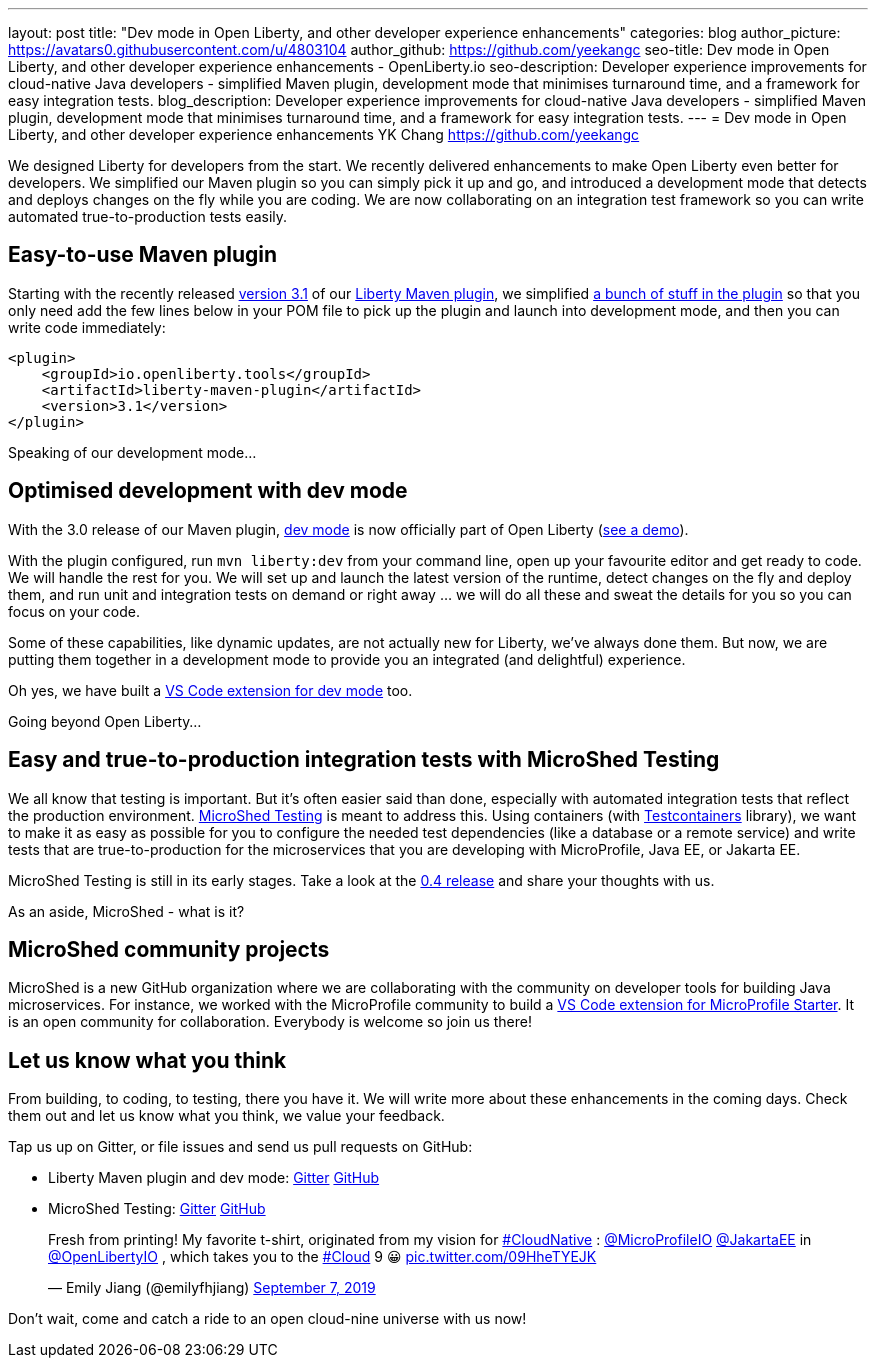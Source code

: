 ---
layout: post
title: "Dev mode in Open Liberty, and other developer experience enhancements"
categories: blog
author_picture: https://avatars0.githubusercontent.com/u/4803104
author_github: https://github.com/yeekangc
seo-title: Dev mode in Open Liberty, and other developer experience enhancements - OpenLiberty.io
seo-description: Developer experience improvements for cloud-native Java developers - simplified Maven plugin, development mode that minimises turnaround time, and a framework for easy integration tests.
blog_description: Developer experience improvements for cloud-native Java developers - simplified Maven plugin, development mode that minimises turnaround time, and a framework for easy integration tests.
---
= Dev mode in Open Liberty, and other developer experience enhancements
YK Chang <https://github.com/yeekangc>

We designed Liberty for developers from the start.
We recently delivered enhancements to make Open Liberty even better for developers.
We simplified our Maven plugin so you can simply pick it up and go, and introduced a development mode that detects and deploys changes on the fly while you are coding. We are now collaborating on an integration test framework so you can write automated true-to-production tests easily.

== Easy-to-use Maven plugin
Starting with the recently released  https://github.com/OpenLiberty/ci.maven/releases/tag/liberty-maven-3.1[version 3.1] of our https://github.com/OpenLiberty/ci.maven[Liberty Maven plugin], we simplified https://github.com/OpenLiberty/ci.maven/releases/tag/liberty-maven-3.0[a bunch of stuff in the plugin] so that you only need add the few lines below in your POM file to pick up the plugin and launch into development mode, and then you can write code immediately:

[source,xml]
----
<plugin>
    <groupId>io.openliberty.tools</groupId>
    <artifactId>liberty-maven-plugin</artifactId>
    <version>3.1</version>
</plugin>
----

Speaking of our development mode...

== Optimised development with dev mode
With the 3.0 release of our Maven plugin,
https://github.com/OpenLiberty/ci.maven/blob/master/docs/dev.md#dev[dev mode] is now officially part of Open Liberty (https://blog.sebastian-daschner.com/entries/openliberty-plugin-dev-mode[see a demo]).

With the plugin configured, run `mvn liberty:dev` from your command line,
open up your favourite editor and get ready to code. We will handle the rest for you.
We will set up and launch the latest version of the runtime, detect changes on the fly and deploy them, and
run unit and integration tests on demand or right away ... we will do all these and sweat the details for you so you can focus on your code.

Some of these capabilities, like dynamic updates, are not actually new for Liberty, we've always done them. But now, we are putting them together in a development mode to provide you an integrated (and delightful) experience.

Oh yes, we have built a
https://marketplace.visualstudio.com/items?itemName=Open-Liberty.liberty-dev-vscode-ext[VS Code extension for dev mode] too.



Going beyond Open Liberty...

== Easy and true-to-production integration tests with MicroShed Testing

We all know that testing is important. But it's often easier said than done, especially with automated integration tests that reflect the production environment.
https://microshed.org/microshed-testing/[MicroShed Testing] is meant to address this.
Using containers (with https://www.testcontainers.org/[Testcontainers] library),
we want to make it as easy as possible for you to configure the needed test dependencies (like a database or a remote service)
and write tests that are true-to-production for the microservices that you are developing with MicroProfile, Java EE, or Jakarta EE.

MicroShed Testing is still in its early stages. Take a look at the https://github.com/MicroShed/microshed-testing[0.4 release] and share your thoughts with us.

As an aside, MicroShed - what is it?

== MicroShed community projects

MicroShed is a new GitHub organization where we are collaborating with the community on developer tools for building Java microservices.
For instance, we worked with the MicroProfile community to build a
https://marketplace.visualstudio.com/items?itemName=MicroShed.mp-starter-vscode-ext[VS Code extension for MicroProfile Starter].
It is an open community for collaboration. Everybody is welcome so join us there!

== Let us know what you think

From building, to coding, to testing, there you have it.
We will write more about these enhancements in the coming days.
Check them out and let us know what you think, we value your feedback.

Tap us up on Gitter, or file issues and send us pull requests on GitHub:

* Liberty Maven plugin and dev mode: https://gitter.im/OpenLiberty/developer-experience[Gitter] https://github.com/OpenLiberty/ci.maven[GitHub]
* MicroShed Testing: https://gitter.im/MicroShed/microshed-testing[Gitter] https://github.com/MicroShed/microshed-testing[GitHub]

++++
<blockquote class="twitter-tweet" data-lang="en"><p lang="en" dir="ltr">Fresh from printing! My favorite t-shirt, originated from my vision for <a href="https://twitter.com/hashtag/CloudNative?src=hash&amp;ref_src=twsrc%5Etfw">#CloudNative</a> : <a href="https://twitter.com/MicroProfileIO?ref_src=twsrc%5Etfw">@MicroProfileIO</a> <a href="https://twitter.com/JakartaEE?ref_src=twsrc%5Etfw">@JakartaEE</a> in <a href="https://twitter.com/OpenLibertyIO?ref_src=twsrc%5Etfw">@OpenLibertyIO</a> , which takes you to the <a href="https://twitter.com/hashtag/Cloud?src=hash&amp;ref_src=twsrc%5Etfw">#Cloud</a> 9 😀 <a href="https://t.co/09HheTYEJK">pic.twitter.com/09HheTYEJK</a></p>&mdash; Emily Jiang (@emilyfhjiang) <a href="https://twitter.com/emilyfhjiang/status/1170301544916537345?ref_src=twsrc%5Etfw">September 7, 2019</a></blockquote>
<script async src="https://platform.twitter.com/widgets.js" charset="utf-8"></script>
++++

Don't wait, come and catch a ride to an open cloud-nine universe with us now!
